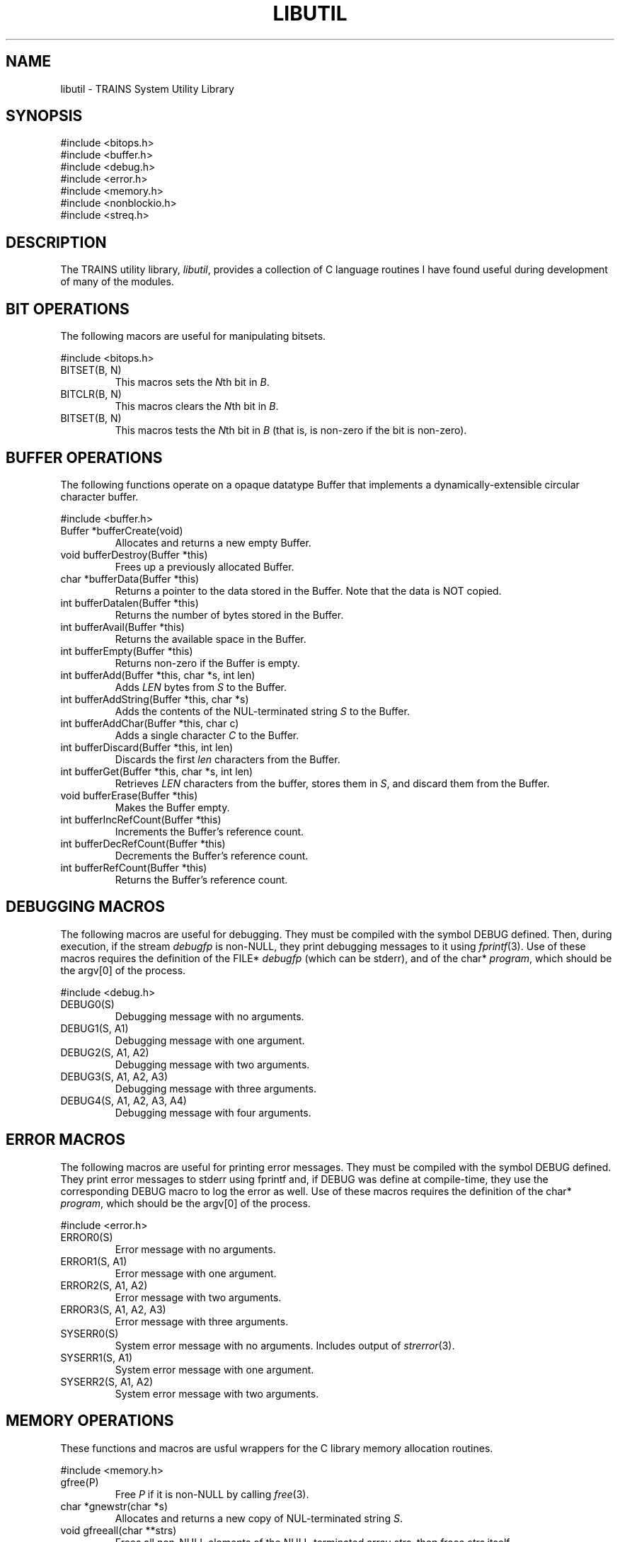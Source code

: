 .\" Time-stamp: <96/10/10 15:05:47 ferguson>
.TH LIBUTIL 3 "10 Oct 1996" "TRAINS Project"
.SH NAME
libutil \- TRAINS System Utility Library
.SH SYNOPSIS
#include <bitops.h>
.br
#include <buffer.h>
.br
#include <debug.h>
.br
#include <error.h>
.br
#include <memory.h>
.br
#include <nonblockio.h>
.br
#include <streq.h>
.SH DESCRIPTION
.PP
The TRAINS utility library,
.IR libutil ,
provides a collection of C language routines I have found useful
during development of many of the modules.
.SH "BIT OPERATIONS"
.PP
The following macors are useful for manipulating bitsets.
.PP
#include <bitops.h>
.IP "BITSET(B, N)"
This macros sets the
.IR N th
bit in
.IR B .
.IP "BITCLR(B, N)"
This macros clears the
.IR N th
bit in
.IR B .
.IP "BITSET(B, N)"
This macros tests the
.IR N th
bit in
.I B
(that is, is non-zero if the bit is non-zero).
.SH "BUFFER OPERATIONS"
.PP
The following functions operate on a opaque datatype Buffer that
implements a dynamically-extensible circular character buffer.
.PP
#include <buffer.h>
.IP "Buffer *bufferCreate(void)"
Allocates and returns a new empty Buffer.
.IP "void bufferDestroy(Buffer *this)"
Frees up a previously allocated Buffer.
.IP "char *bufferData(Buffer *this)"
Returns a pointer to the data stored in the Buffer. Note that
the data is NOT copied.
.IP "int bufferDatalen(Buffer *this)"
Returns the number of bytes stored in the Buffer.
.IP "int bufferAvail(Buffer *this)"
Returns the available space in the Buffer.
.IP "int bufferEmpty(Buffer *this)"
Returns non-zero if the Buffer is empty.
.IP "int bufferAdd(Buffer *this, char *s, int len)"
Adds
.I LEN
bytes from
.I S
to the Buffer.
.IP "int bufferAddString(Buffer *this, char *s)"
Adds the contents of the NUL-terminated string
.I S
to the Buffer.
.IP "int bufferAddChar(Buffer *this, char c)"
Adds a single character
.I C
to the Buffer.
.IP "int bufferDiscard(Buffer *this, int len)"
Discards the first
.I len
characters from the Buffer.
.IP "int bufferGet(Buffer *this, char *s, int len)"
Retrieves
.I LEN
characters from the buffer, stores them in
.IR S ,
and discard them from the Buffer.
.IP "void bufferErase(Buffer *this)"
Makes the Buffer empty.
.IP "int bufferIncRefCount(Buffer *this)"
Increments the Buffer's reference count.
.IP "int bufferDecRefCount(Buffer *this)"
Decrements the Buffer's reference count.
.IP "int bufferRefCount(Buffer *this)"
Returns the Buffer's reference count.
.SH "DEBUGGING MACROS"
.PP
The following macros are useful for debugging. They must be compiled
with the symbol DEBUG defined. Then, during execution, if the stream
.I debugfp
is non-NULL, they print debugging messages to it using
.IR fprintf (3).
Use of these macros requires the definition of the FILE*
.I debugfp
(which can be stderr), and of the char*
.IR program ,
which should be the argv[0] of the process.
.PP
#include <debug.h>
.IP "DEBUG0(S)"
Debugging message with no arguments.
.IP "DEBUG1(S, A1)"
Debugging message with one argument.
.IP "DEBUG2(S, A1, A2)"
Debugging message with two arguments.
.IP "DEBUG3(S, A1, A2, A3)"
Debugging message with three arguments.
.IP "DEBUG4(S, A1, A2, A3, A4)"
Debugging message with four arguments.
.SH "ERROR MACROS"
.PP
The following macros are useful for printing error messages. They must
be compiled with the symbol DEBUG defined. They print error messages
to stderr using fprintf and, if DEBUG was define at compile-time, they
use the corresponding DEBUG macro to log the error as well.
Use of these macros requires the definition of the char*
.IR program ,
which should be the argv[0] of the process.
.PP
#include <error.h>
.IP "ERROR0(S)"
Error message with no arguments.
.IP "ERROR1(S, A1)"
Error message with one argument.
.IP "ERROR2(S, A1, A2)"
Error message with two arguments.
.IP "ERROR3(S, A1, A2, A3)"
Error message with three arguments.
.IP "SYSERR0(S)"
System error message with no arguments. Includes output of
.IR strerror (3).
.IP "SYSERR1(S, A1)"
System error message with one argument.
.IP "SYSERR2(S, A1, A2)"
System error message with two arguments.
.SH "MEMORY OPERATIONS"
.PP
These functions and macros are usful wrappers for the C library memory
allocation routines.
.PP
#include <memory.h>
.IP "gfree(P)"
Free
.I P
if it is non-NULL by calling
.IR free (3).
.IP "char *gnewstr(char *s)"
Allocates and returns a new copy of NUL-terminated string
.IR S .
.IP "void gfreeall(char **strs)"
Frees all non-NULL elements of the NULL-terminated array
.IR strs ,
then frees
.I strs
itself.
.IP "char **gcopyall(char **strs)"
Allocates and returns a copy of the NULL-terminated array of strings.
.SH "NONBLOCKING I/O MACROS"
.PP
These macros provide a portable way to use non-blocking i/o.
.PP
#include <nonblockio.h>
.IP "MAKE_NONBLOCKING(FD)"
Marks
.I FD
for POSIX-style nonblocking i/o. Under SunOS and Solaris, this means
setting the O_NONBLOCK flag using
.IR fcntl (2).
.IP "ISWOULDBLOCK(E)"
Tests if the given value (typically
.IR errno )
is the "would block" error code.  Under SunOS and Solaris, this means
tesing for EAGAIN.
.IP "MAKE_BLOCKING(FD)"
Very untested attempt at restoring blocking i/o status.
.SH "STRING COMPARISON MACRO"
.PP
This macro is used by all components of the TRAINS system when doing
string comparisons.
.PP
#include <streq.h>
.IP "STREQ(S1, S2)"
When this is defined to be
.IR strcasecmp (3),
string comparisons are case-insensitive.
.SH SEE ALSO
.PP
trains(1),
libtrlib(3),
libKQML(3)
.SH BUGS
.PP
Probably not.
.SH AUTHOR
.PP
George Ferguson (ferguson@cs.rochester.edu).
